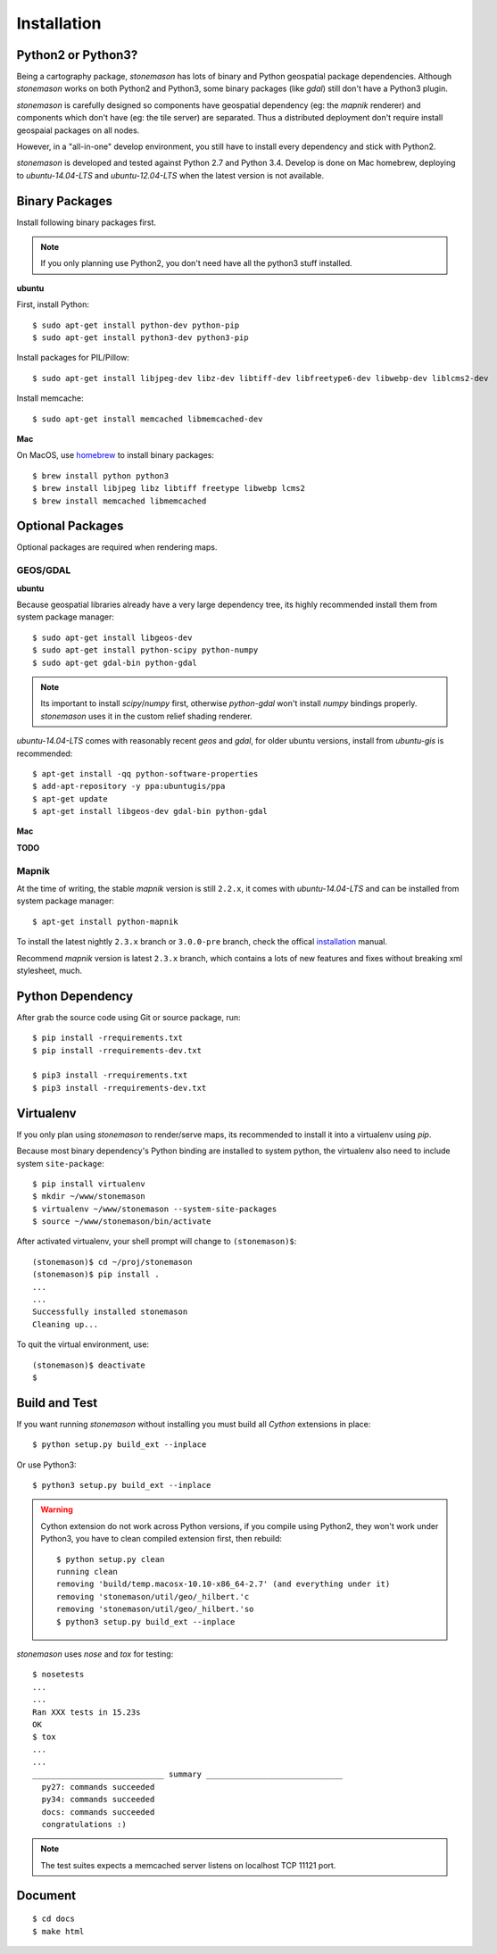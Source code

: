 .. _install:

.. highlight:: console

Installation
************

Python2 or Python3?
===================

Being a cartography package, `stonemason` has lots of binary and Python
geospatial package dependencies.  Although `stonemason` works on both
Python2 and Python3, some binary packages (like `gdal`) still don't have
a Python3 plugin.

`stonemason` is carefully designed so components have geospatial dependency
(eg: the `mapnik` renderer) and components which don't have (eg: the tile
server) are separated.  Thus a distributed deployment don't require install
geospaial packages on all nodes.

However, in a "all-in-one" develop environment, you still have to install
every dependency and stick with Python2.

`stonemason` is developed and tested against Python 2.7 and Python 3.4.
Develop is done on Mac homebrew, deploying to `ubuntu-14.04-LTS` and
`ubuntu-12.04-LTS` when the latest version is not available.


Binary Packages
===============

Install following binary packages first.

.. note:: If you only planning use Python2, you don't need have all the python3
    stuff installed.

**ubuntu**

First, install Python::

    $ sudo apt-get install python-dev python-pip
    $ sudo apt-get install python3-dev python3-pip


Install packages for PIL/Pillow::

    $ sudo apt-get install libjpeg-dev libz-dev libtiff-dev libfreetype6-dev libwebp-dev liblcms2-dev

Install memcache::

    $ sudo apt-get install memcached libmemcached-dev

**Mac**

On MacOS, use `homebrew <http://brew.sh/>`_ to install binary packages::

    $ brew install python python3
    $ brew install libjpeg libz libtiff freetype libwebp lcms2
    $ brew install memcached libmemcached

Optional Packages
=================

Optional packages are required when rendering maps.

GEOS/GDAL
~~~~~~~~~

**ubuntu**

Because geospatial libraries already have a very large dependency tree, its 
highly recommended install them from system package manager::

    $ sudo apt-get install libgeos-dev
    $ sudo apt-get install python-scipy python-numpy
    $ sudo apt-get gdal-bin python-gdal
    
.. note:: Its important to install `scipy`/`numpy` first, otherwise `python-gdal`
    won't install `numpy` bindings properly. `stonemason` uses it in the custom
    relief shading renderer.

`ubuntu-14.04-LTS` comes with reasonably recent `geos` and `gdal`, for
older ubuntu versions, install from `ubuntu-gis` is recommended::

    $ apt-get install -qq python-software-properties
    $ add-apt-repository -y ppa:ubuntugis/ppa
    $ apt-get update
    $ apt-get install libgeos-dev gdal-bin python-gdal

**Mac**

**TODO**

Mapnik
~~~~~~

At the time of writing, the stable `mapnik` version is still ``2.2.x``, it comes
with `ubuntu-14.04-LTS` and can be installed from system package manager::

    $ apt-get install python-mapnik

To install the latest nightly ``2.3.x`` branch or ``3.0.0-pre`` branch, check
the offical installation_ manual.

Recommend `mapnik` version is latest ``2.3.x`` branch, which contains a lots
of new features and fixes without breaking xml stylesheet, much.

    .. _ubuntuinstallation: <https://github.com/mapnik/mapnik/wiki/UbuntuInstallation>


Python Dependency
=================

After grab the source code using Git or source package, run::

    $ pip install -rrequirements.txt
    $ pip install -rrequirements-dev.txt

    $ pip3 install -rrequirements.txt
    $ pip3 install -rrequirements-dev.txt


Virtualenv
==========

If you only plan using `stonemason` to render/serve maps, its recommended
to install it into a virtualenv using `pip`.

Because most binary dependency's Python binding are installed to system python,
the virtualenv also need to include system ``site-package``::

    $ pip install virtualenv
    $ mkdir ~/www/stonemason
    $ virtualenv ~/www/stonemason --system-site-packages
    $ source ~/www/stonemason/bin/activate

After activated virtualenv, your shell prompt will change to ``(stonemason)$``::

    (stonemason)$ cd ~/proj/stonemason
    (stonemason)$ pip install .
    ...
    ...
    Successfully installed stonemason
    Cleaning up...

To quit the virtual environment, use::

    (stonemason)$ deactivate
    $


Build and Test
==============

If you want running `stonemason` without installing you must build all
`Cython` extensions in place::

    $ python setup.py build_ext --inplace

Or use Python3::

    $ python3 setup.py build_ext --inplace

.. warning::

    Cython extension do not work across Python versions, if you compile
    using Python2, they won't work under Python3, you have to clean
    compiled extension first, then rebuild::

        $ python setup.py clean
        running clean
        removing 'build/temp.macosx-10.10-x86_64-2.7' (and everything under it)
        removing 'stonemason/util/geo/_hilbert.'c
        removing 'stonemason/util/geo/_hilbert.'so
        $ python3 setup.py build_ext --inplace

`stonemason` uses `nose` and `tox` for testing::

    $ nosetests
    ...
    ...
    Ran XXX tests in 15.23s
    OK
    $ tox
    ...
    ...
    ____________________________ summary _____________________________
      py27: commands succeeded
      py34: commands succeeded
      docs: commands succeeded
      congratulations :)


.. note::  The test suites expects a memcached server listens on localhost
    TCP 11121 port.


Document
========

::

    $ cd docs
    $ make html


